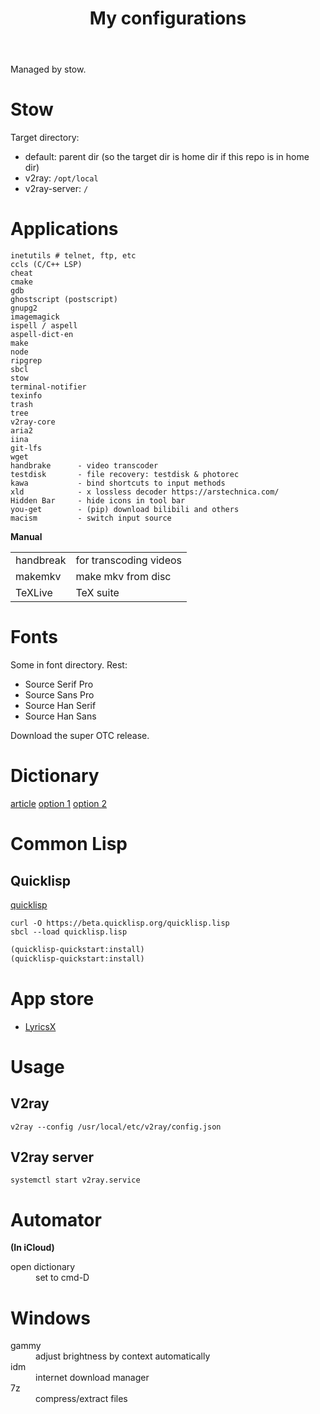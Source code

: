 #+TITLE: My configurations

Managed by stow.

* Stow
Target directory:
- default: parent dir (so the target dir is home dir if this repo is in home dir)
- v2ray: =/opt/local=
- v2ray-server: =/=

* Applications
#+BEGIN_SRC
inetutils # telnet, ftp, etc
ccls (C/C++ LSP)
cheat
cmake
gdb
ghostscript (postscript)
gnupg2
imagemagick
ispell / aspell
aspell-dict-en
make
node
ripgrep
sbcl
stow
terminal-notifier
texinfo
trash
tree
v2ray-core
aria2
iina
git-lfs
wget
handbrake      - video transcoder
testdisk       - file recovery: testdisk & photorec
kawa           - bind shortcuts to input methods
xld            - x lossless decoder https://arstechnica.com/
Hidden Bar     - hide icons in tool bar
you-get        - (pip) download bilibili and others
macism         - switch input source
#+END_SRC

*Manual*

| handbreak | for transcoding videos |
| makemkv   | make mkv from disc     |
| TeXLive   | TeX suite              |

* Fonts
Some in font directory. Rest:
- Source Serif Pro
- Source Sans Pro
- Source Han Serif
- Source Han Sans

Download the super OTC release.

* Dictionary
[[http://jsomers.net/blog/dictionary][article]]
[[https://github.com/ponychicken/WebsterParser][option 1]]
[[https://github.com/aparks517/convert-websters][option 2]]

* Common Lisp
** Quicklisp
[[https://www.quicklisp.org/beta/][quicklisp]]

#+BEGIN_SRC shell
curl -O https://beta.quicklisp.org/quicklisp.lisp
sbcl --load quicklisp.lisp
#+END_SRC

#+BEGIN_SRC lisp
(quicklisp-quickstart:install)
(quicklisp-quickstart:install)
#+END_SRC

* App store
- [[https://github.com/ddddxxx/LyricsX][LyricsX]]

* Usage
** V2ray
#+BEGIN_SRC shell
v2ray --config /usr/local/etc/v2ray/config.json
#+END_SRC

** V2ray server
#+BEGIN_SRC shell
systemctl start v2ray.service
#+END_SRC

* Automator
*(In iCloud)*

- open dictionary :: set to cmd-D
* Windows

- gammy :: adjust brightness by context automatically
- idm :: internet download manager
- 7z :: compress/extract files
